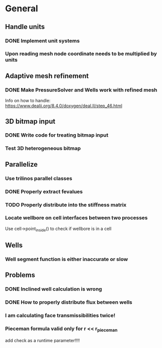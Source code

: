 * General
** Handle units
*** DONE Implement unit systems
    CLOSED: [2017-12-21 Thu 18:04]
*** Upon reading mesh node coordinate needs to be multiplied by units
** Adaptive mesh refinement
*** DONE Make PressureSolver and Wells work with refined mesh
    CLOSED: [2017-12-22 Fri 18:36]
    Info on how to handle: https://www.dealii.org/8.4.0/doxygen/deal.II/step_46.html
** 3D bitmap input
*** DONE Write code for treating bitmap input
    CLOSED: [2017-12-21 Thu 18:02]
*** Test 3D heterogeneous bitmap
** Parallelize
*** Use trilinos parallel classes
*** DONE Properly extract fevalues
    CLOSED: [2017-12-22 Fri 18:37]
*** TODO Properly distribute into the stiffness matrix
*** Locate wellbore on cell interfaces between two processes


 Use cell->point_inside() to check if wellbore is in a cell
** Wells
*** Well segment function is either inaccurate or slow
** Problems
*** DONE Inclined well calculation is wrong
    CLOSED: [2017-12-21 Thu 18:03]
*** DONE How to properly distribute flux between wells
    CLOSED: [2017-12-21 Thu 18:03]
*** I am calculating face transmissibilities twice!
*** Pieceman formula valid only for r << r_pieceman
    add check as a runtime parameter!!!!
